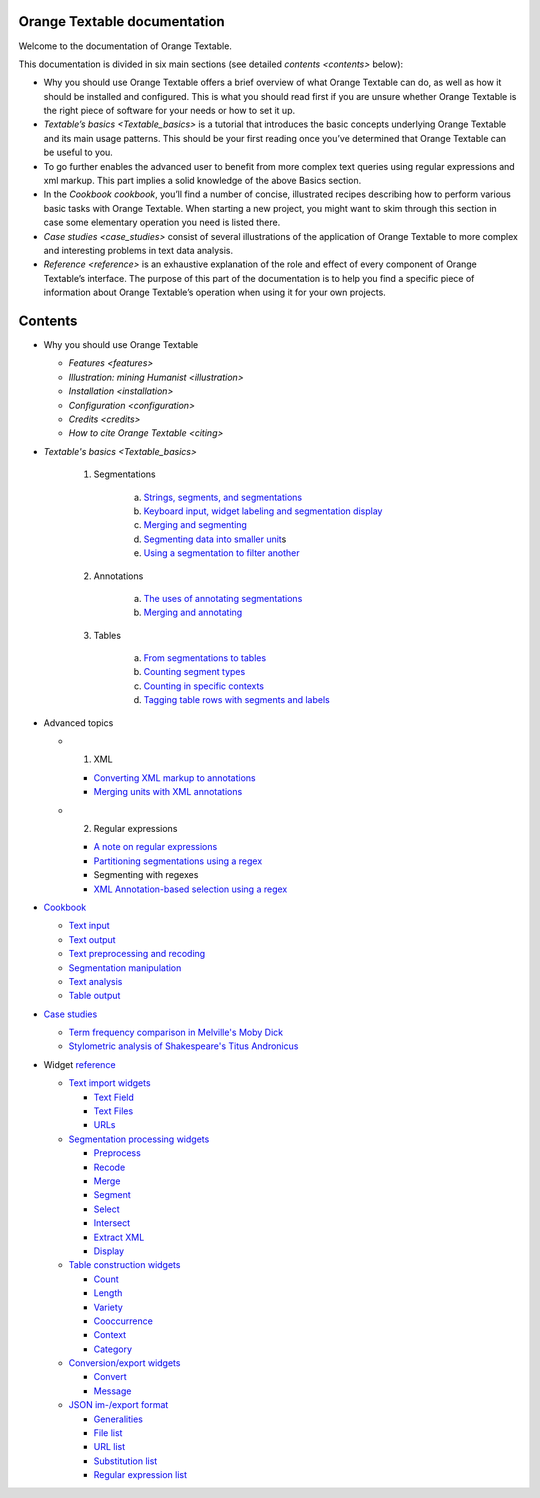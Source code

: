 Orange Textable documentation
=================================

Welcome to the documentation of Orange Textable.

This documentation is divided in six main sections (see detailed
`contents <contents>`
below):

-  Why you should use Orange Textable offers a brief overview of what
   Orange Textable can do, as well as how it should be installed and
   configured. This is what you should read first if you are unsure
   whether Orange Textable is the right piece of software for your needs
   or how to set it up.

-  `Textable’s basics <Textable_basics>`
   is a tutorial that introduces the basic concepts underlying Orange
   Textable and its main usage patterns. This should be your first
   reading once you’ve determined that Orange Textable can be useful to
   you.

-  To go further enables the advanced user to benefit from more complex
   text queries using regular expressions and xml markup. This part
   implies a solid knowledge of the above Basics section.

-  In the `Cookbook cookbook`,
   you’ll find a number of concise, illustrated recipes describing how
   to perform various basic tasks with Orange Textable. When starting a
   new project, you might want to skim through this section in case some
   elementary operation you need is listed there.

-  `Case studies <case_studies>`
   consist of several illustrations of the application of Orange
   Textable to more complex and interesting problems in text data
   analysis.

-  `Reference <reference>`
   is an exhaustive explanation of the role and effect of every
   component of Orange Textable’s interface. The purpose of this part of
   the documentation is to help you find a specific piece of information
   about Orange Textable’s operation when using it for your own
   projects.

Contents
=================================

-  Why you should use Orange Textable

   -  `Features <features>`

   -  `Illustration: mining Humanist <illustration>`

   -  `Installation <installation>`

   -  `Configuration <configuration>`

   -  `Credits <credits>`

   -  `How to cite Orange Textable <citing>`


-  `Textable's basics <Textable_basics>`

    1. Segmentations

        a.  `Strings, segments, and
            segmentations <https://orange3-textable.readthedocs.io/en/latest/strings_segments_segmentations.html>`__

        b.  `Keyboard input, widget labeling and segmentation
            display <https://orange3-textable.readthedocs.io/en/latest/keyboard_input_segmentation_display.html>`__

        c.  `Merging and
            segmenting <https://orange3-textable.readthedocs.io/en/latest/merging_and_segmenting.html>`__

        d.  `Segmenting data into smaller
            unit <https://orange3-textable.readthedocs.io/en/latest/segmenting_data_smaller_units.html>`__\ s

        e.  `Using a segmentation to filter
            another <https://orange3-textable.readthedocs.io/en/latest/using_segmentation_filter_another.html>`__

    2. Annotations

        a.  `The uses of annotating
            segmentations <https://orange3-textable.readthedocs.io/en/latest/uses_annotating_segmentations.html>`__

        b.  `Merging and
            annotating <https://orange3-textable.readthedocs.io/en/latest/merging_annotating.html>`__

    3. Tables

        a.  `From segmentations to
            tables <https://orange3-textable.readthedocs.io/en/latest/segmentations_tables.html>`__

        b.  `Counting segment
            types <https://orange3-textable.readthedocs.io/en/latest/counting_segment_types.html>`__

        c.  `Counting in specific
            contexts <https://orange3-textable.readthedocs.io/en/latest/counting_specific_contexts.html>`__

        d.  `Tagging table rows with segments and
            labels <https://orange3-textable.readthedocs.io/en/latest/tagging_table_rows_label_segment.html>`__
 
-  Advanced topics

   -  1. XML

      -  `Converting XML markup to
         annotations <https://orange3-textable.readthedocs.io/en/latest/converting_xml_markup_annotations.html>`__

      -  `Merging units with XML
         annotations <https://orange3-textable.readthedocs.io/en/latest/merging_units_annotations.html>`__

   -  2. Regular expressions

      -  `A note on regular
         expressions <https://orange3-textable.readthedocs.io/en/latest/note_regular_expressions.html>`__

      -  `Partitioning segmentations using a
         regex <https://orange3-textable.readthedocs.io/en/latest/partitioning_segmentations.html>`__

      -  Segmenting with regexes

      -  `XML Annotation-based selection using a
         regex <https://orange3-textable.readthedocs.io/en/latest/xml_annotation_based_selection.html>`__

-  `Cookbook <https://orange3-textable.readthedocs.io/en/latest/cookbook.html>`__

   -  `Text
      input <https://orange3-textable.readthedocs.io/en/latest/cookbook.html#text-input>`__

   -  `Text
      output <https://orange3-textable.readthedocs.io/en/latest/cookbook.html#text-output>`__

   -  `Text preprocessing and
      recoding <https://orange3-textable.readthedocs.io/en/latest/cookbook.html#text-preprocessing-and-recoding>`__

   -  `Segmentation
      manipulation <https://orange3-textable.readthedocs.io/en/latest/cookbook.html#segmentation-manipulation>`__

   -  `Text
      analysis <https://orange3-textable.readthedocs.io/en/latest/cookbook.html#text-analysis>`__

   -  `Table
      output <https://orange3-textable.readthedocs.io/en/latest/cookbook.html#table-output>`__

-  `Case
   studies <https://orange3-textable.readthedocs.io/en/latest/case_studies.html>`__

   -  `Term frequency comparison in Melville's Moby
      Dick <https://orange3-textable.readthedocs.io/en/latest/moby_dick.html>`__

   -  `Stylometric analysis of Shakespeare's Titus
      Andronicus <https://orange3-textable.readthedocs.io/en/latest/titus_andronicus.html>`__

-  Widget
   `reference <https://orange3-textable.readthedocs.io/en/latest/reference.html>`__

   -  `Text import
      widgets <https://orange3-textable.readthedocs.io/en/latest/text_import_widgets.html>`__

      -  `Text
         Field <https://orange3-textable.readthedocs.io/en/latest/text_field.html>`__

      -  `Text
         Files <https://orange3-textable.readthedocs.io/en/latest/text_files.html>`__

      -  `URLs <https://orange3-textable.readthedocs.io/en/latest/urls.html>`__

   -  `Segmentation processing
      widgets <https://orange3-textable.readthedocs.io/en/latest/segmentation_processing_widgets.html>`__

      -  `Preprocess <https://orange3-textable.readthedocs.io/en/latest/preprocess.html>`__

      -  `Recode <https://orange3-textable.readthedocs.io/en/latest/recode.html>`__

      -  `Merge <https://orange3-textable.readthedocs.io/en/latest/merge.html>`__

      -  `Segment <https://orange3-textable.readthedocs.io/en/latest/segment.html>`__

      -  `Select <https://orange3-textable.readthedocs.io/en/latest/select.html>`__

      -  `Intersect <https://orange3-textable.readthedocs.io/en/latest/intersect.html>`__

      -  `Extract
         XML <https://orange3-textable.readthedocs.io/en/latest/extract_xml.html>`__

      -  `Display <https://orange3-textable.readthedocs.io/en/latest/display.html>`__

   -  `Table construction
      widgets <https://orange3-textable.readthedocs.io/en/latest/table_construction_widgets.html>`__

      -  `Count <https://orange3-textable.readthedocs.io/en/latest/count.html>`__

      -  `Length <https://orange3-textable.readthedocs.io/en/latest/length.html>`__

      -  `Variety <https://orange3-textable.readthedocs.io/en/latest/variety.html>`__

      -  `Cooccurrence <https://orange3-textable.readthedocs.io/en/latest/cooccurrence.html>`__

      -  `Context <https://orange3-textable.readthedocs.io/en/latest/context.html>`__

      -  `Category <https://orange3-textable.readthedocs.io/en/latest/category.html>`__

   -  `Conversion/export
      widgets <https://orange3-textable.readthedocs.io/en/latest/conversion_export_widgets.html>`__

      -  `Convert <https://orange3-textable.readthedocs.io/en/latest/convert.html>`__

      -  `Message <https://orange3-textable.readthedocs.io/en/latest/message.html>`__

   -  `JSON im-/export
      format <https://orange3-textable.readthedocs.io/en/latest/json_format.html>`__

      -  `Generalities <https://orange3-textable.readthedocs.io/en/latest/json_generalities.html>`__

      -  `File
         list <https://orange3-textable.readthedocs.io/en/latest/json_file_list.html>`__

      -  `URL
         list <https://orange3-textable.readthedocs.io/en/latest/json_url_list.html>`__

      -  `Substitution
         list <https://orange3-textable.readthedocs.io/en/latest/json_substitution_list.html>`__

      -  `Regular expression
         list <https://orange3-textable.readthedocs.io/en/latest/json_regular_expression_list.html>`__